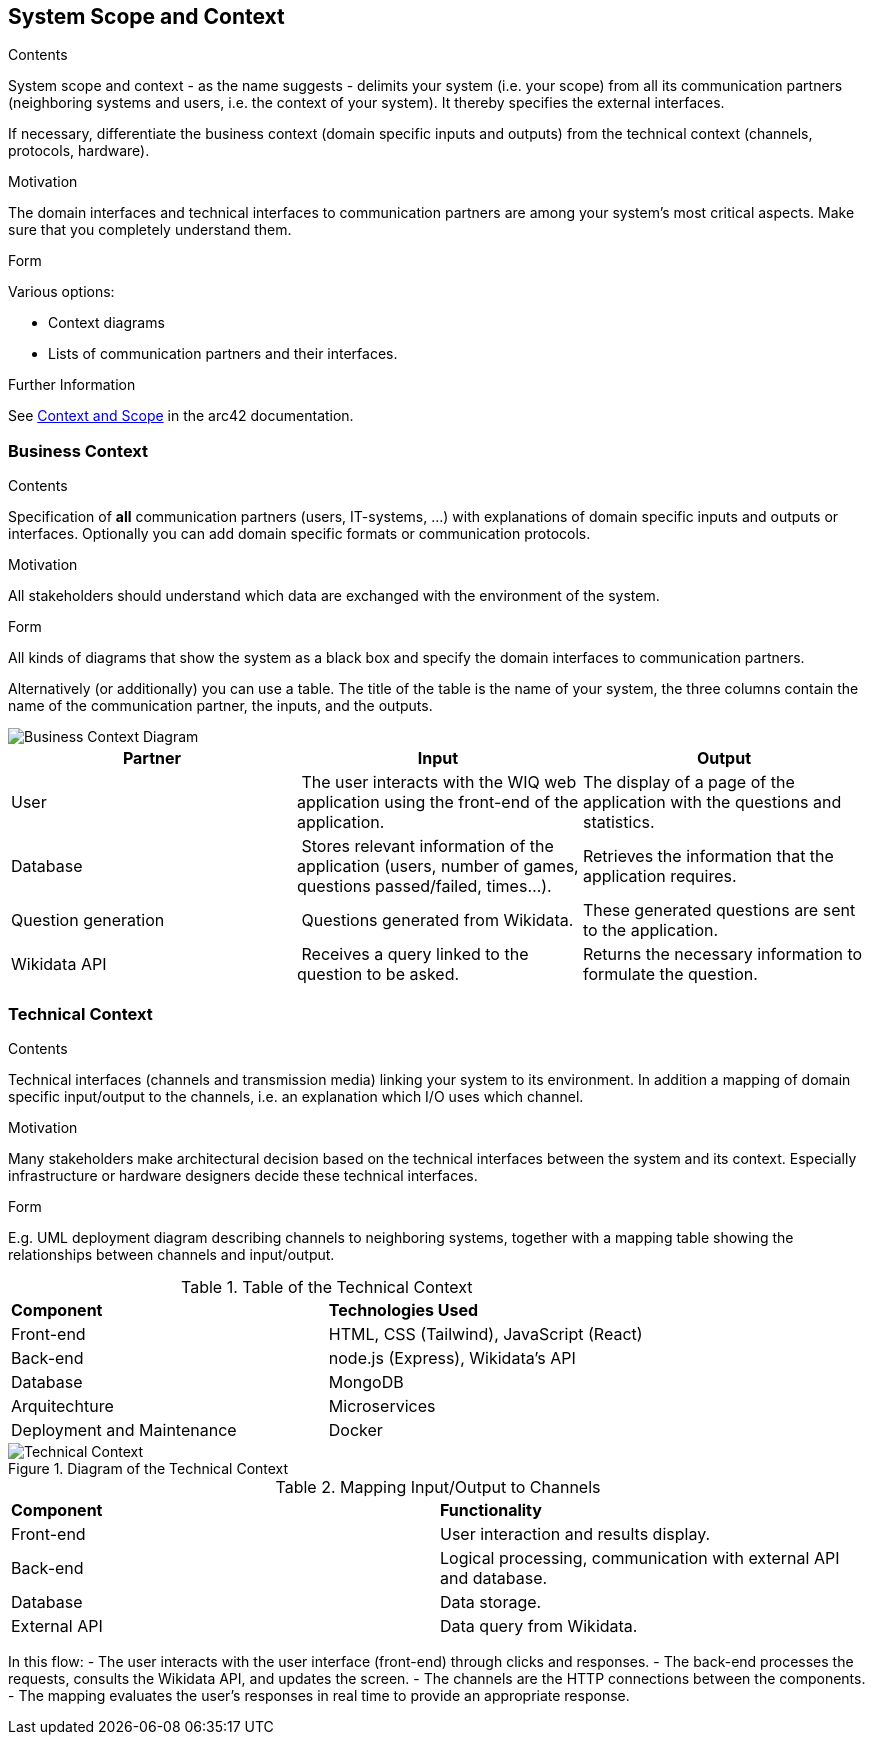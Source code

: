 ifndef::imagesdir[:imagesdir: ../images]

[[section-system-scope-and-context]]
== System Scope and Context


[role="arc42help"]
****
.Contents
System scope and context - as the name suggests - delimits your system (i.e. your scope) from all its communication partners
(neighboring systems and users, i.e. the context of your system). It thereby specifies the external interfaces.

If necessary, differentiate the business context (domain specific inputs and outputs) from the technical context (channels, protocols, hardware).

.Motivation
The domain interfaces and technical interfaces to communication partners are among your system's most critical aspects. Make sure that you completely understand them.

.Form
Various options:

* Context diagrams
* Lists of communication partners and their interfaces.


.Further Information

See https://docs.arc42.org/section-3/[Context and Scope] in the arc42 documentation.

****


=== Business Context

[role="arc42help"]
****
.Contents
Specification of *all* communication partners (users, IT-systems, ...) with explanations of domain specific inputs and outputs or interfaces.
Optionally you can add domain specific formats or communication protocols.

.Motivation
All stakeholders should understand which data are exchanged with the environment of the system.

.Form
All kinds of diagrams that show the system as a black box and specify the domain interfaces to communication partners.

Alternatively (or additionally) you can use a table.
The title of the table is the name of your system, the three columns contain the name of the communication partner, the inputs, and the outputs.

****

image::03_business_context.png["Business Context Diagram"]

[cols="1,1,1" options="header"]
|===
| **Partner** | **Input** | **Output**
| User  | The user interacts with the WIQ web application using the front-end of the application. | The display of a page of the application with the questions and statistics.
| Database | Stores relevant information of the application (users, number of games, questions passed/failed, times…). | Retrieves the information that the application requires.
| Question generation | Questions generated from Wikidata. | These generated questions are sent to the application.
| Wikidata API | Receives a query linked to the question to be asked. | Returns the necessary information to formulate the question.
|===


=== Technical Context

[role="arc42help"]
****
.Contents
Technical interfaces (channels and transmission media) linking your system to its environment. In addition a mapping of domain specific input/output to the channels, i.e. an explanation which I/O uses which channel.

.Motivation
Many stakeholders make architectural decision based on the technical interfaces between the system and its context. Especially infrastructure or hardware designers decide these technical interfaces.

.Form
E.g. UML deployment diagram describing channels to neighboring systems,
together with a mapping table showing the relationships between channels and input/output.

****

.Table of the Technical Context
[cols="2,2"]
|===
| **Component** | **Technologies Used**
| Front-end      | HTML, CSS (Tailwind), JavaScript (React)
| Back-end       | node.js (Express), Wikidata's API
| Database  | MongoDB
| Arquitechture | Microservices
| Deployment and Maintenance | Docker
|===


.Diagram of the Technical Context
image::3_2-Technical-Context-Diagram-EN.png["Technical Context"]


.Mapping Input/Output to Channels
[cols="2,2"]
|===
| **Component** | **Functionality**
| Front-end | User interaction and results display.
| Back-end | Logical processing, communication with external API and database.
| Database | Data storage.
| External API | Data query from Wikidata.
|===

In this flow:
- The user interacts with the user interface (front-end) through clicks and responses.
- The back-end processes the requests, consults the Wikidata API, and updates the screen.
- The channels are the HTTP connections between the components.
- The mapping evaluates the user’s responses in real time to provide an appropriate response. 